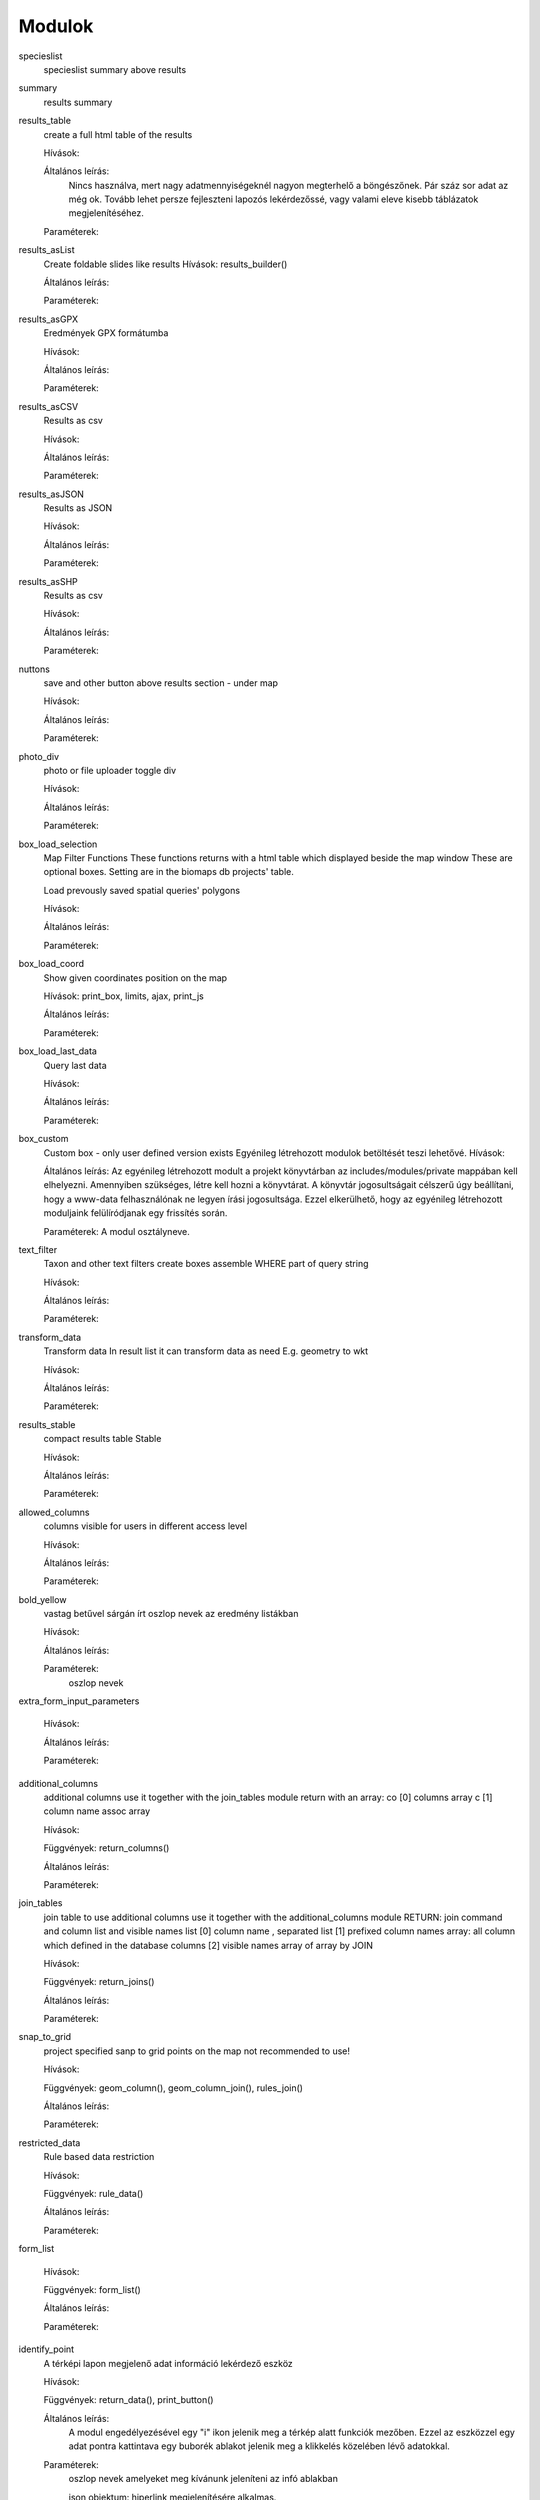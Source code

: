 Modulok
*******

specieslist
    specieslist summary above results

summary
    results summary

results_table
    create a full html table of the results
    
    Hívások:
    
    Általános leírás:
        Nincs használva, mert nagy adatmennyiségeknél nagyon megterhelő a böngészőnek. Pár száz sor adat az még ok.
        Tovább lehet persze fejleszteni lapozós lekérdezőssé, vagy valami eleve kisebb táblázatok megjelenítéséhez.
    
    Paraméterek:

results_asList
    Create foldable slides like results
    Hívások: results_builder()
    
    Általános leírás:
    
    Paraméterek:

results_asGPX
    Eredmények GPX formátumba
    
    Hívások:
    
    Általános leírás:
    
    Paraméterek:
    
results_asCSV
    Results as csv
    
    Hívások:
    
    Általános leírás:
    
    Paraméterek:

results_asJSON
    Results as JSON
    
    Hívások:
    
    Általános leírás:
    
    Paraméterek:

results_asSHP
    Results as csv
    
    Hívások:
    
    Általános leírás:
    
    Paraméterek:
    
nuttons
    save and other button above results section - under map
    
    Hívások:
    
    Általános leírás:
    
    Paraméterek:

photo_div
    photo or file uploader toggle div
    
    Hívások:
    
    Általános leírás:
    
    Paraméterek:
    
box_load_selection
    Map Filter Functions
    These functions returns with a html table which displayed beside the map window
    These are optional boxes. Setting are in the biomaps db projects' table.
    
    Load prevously saved spatial queries' polygons
    
    Hívások:
    
    Általános leírás:
    
    Paraméterek:
    
box_load_coord
    Show given coordinates position on the map
    
    Hívások: print_box, limits, ajax, print_js
    
    Általános leírás:
    
    Paraméterek:
    
box_load_last_data
    Query last data
    
    Hívások:
    
    Általános leírás:
    
    Paraméterek:
    
box_custom
    Custom box - only user defined version exists
    Egyénileg létrehozott modulok betöltését teszi lehetővé.
    Hívások:
    
    Általános leírás: Az egyénileg létrehozott modult a projekt könyvtárban az includes/modules/private mappában kell elhelyezni. Amennyiben szükséges, létre kell hozni a könyvtárat. A könyvtár jogosultságait célszerű úgy beállítani, hogy a www-data felhasználónak ne legyen írási jogosultsága. Ezzel elkerülhető, hogy az egyénileg létrehozott moduljaink felülíródjanak egy frissítés során.
    
    Paraméterek: A modul osztályneve.
    
text_filter
    Taxon and other text filters
    create boxes
    assemble WHERE part of query string
    
    Hívások:
    
    Általános leírás:
    
    Paraméterek:
    
transform_data
    Transform data
    In result list it can transform data as need
    E.g. geometry to wkt
    
    Hívások:
    
    Általános leírás:
    
    Paraméterek:
    
results_stable
    compact results table Stable
    
    Hívások:
    
    Általános leírás:
    
    Paraméterek:
    
allowed_columns
    columns visible for users in different access level
    
    Hívások:
    
    Általános leírás:
    
    Paraméterek:
    
bold_yellow
    vastag betűvel sárgán írt oszlop nevek az eredmény listákban
    
    Hívások:
    
    Általános leírás:
    
    Paraméterek:
      oszlop nevek

extra_form_input_parameters
    
    Hívások:
    
    Általános leírás:
    
    Paraméterek:
    
additional_columns
    additional columns
    use it together with the join_tables module
    return with an array:
    co [0] columns array
    c  [1] column name assoc array
    
    Hívások:
    
    Függvények: return_columns()
    
    Általános leírás:
    
    Paraméterek:
    
join_tables
    join table to use additional columns
    use it together with the additional_columns module
    RETURN: join command and column list and visible names list
    [0] column name , separated list
    [1] prefixed column names array: all column which defined in the database columns
    [2] visible names array of array by JOIN
    
    Hívások:
    
    Függvények: return_joins()
    
    Általános leírás:
    
    Paraméterek:

snap_to_grid
    project specified sanp to grid points on the map
    not recommended to use!
    
    Hívások:
    
    Függvények: geom_column(), geom_column_join(), rules_join()
    
    Általános leírás:
    
    Paraméterek:
    

restricted_data
    Rule based data restriction
    
    Hívások:
    
    Függvények: rule_data()
    
    Általános leírás:
    
    Paraméterek:
    
form_list
    
    Hívások:
    
    Függvények: form_list()
    
    Általános leírás:
    
    Paraméterek:
    
identify_point
    A térképi lapon megjelenő adat információ lekérdező eszköz
    
    Hívások:
    
    Függvények: return_data(), print_button()
    
    Általános leírás:
        A modul engedélyezésével egy "i" ikon jelenik meg a térkép alatt funkciók mezőben. Ezzel az eszközzel egy adat pontra kattintava egy buborék ablakot jelenik meg a klikkelés közelében lévő adatokkal.
    
    Paraméterek:
        oszlop nevek amelyeket meg kívánunk jeleníteni az infó ablakban
        
        json objektum: hiperlink megjelenítésére alkalmas. 
       
            elemei:
                
                type - kötelező, egyelőre csak a "link" érték működik
                
                href - kötelező - hivatkozás címe
                
                label - kötelező - a link/gomb szövege/cimkéje - többnyelvűséget támogatja
                
                class - opcionális - a linkhez rendelt osztályok
                
                id - opcionális - a linkhez rendelt azonosító
                
                target - opcionális - alapértelmezett "_blank"
                
                params - opcionális - a href elem paraméterei 

            A href elemet a modul-paraméterek közt felsorolt oszlopok értékeivel paraméterezhetjük. lásd a példát:

            Példa:
            { "type": "link", "href": "//example.com?nest_id=%1%&species=%2%", "label": "str_add_data", "class": "pure-button button-href", "params": ["obm_id","species"] }

            A fenti példa a következő hiperlinket fogja generálni:

            <a href="//example.com?nest_id=2898&species=Brachyramphus perdix" target="_blank" id="" class="pure-button button-href">Adat hozzáadása</a>

            A json-t egy sorosra kell tömöríteni!

custom_notify
    
    Hívások:
    
    Függvények: listen(), unlisten(), notify(), email()
    
    Általános leírás:
    
    Paraméterek:
  
custom_data_check
    Custom data checks of upload data
    
    Hívások:
    
    Függvények: list(), check()
    
    Általános leírás:
    
    Paraméterek:
  
custom_filetype
    Custom file preparation. E.g. observado style CSV
    
    Hívások:
    
    Függvények: option_list(), custom_read()
    
    Általános leírás:
    
    Paraméterek:
  
create_pg_user
    Behatárolt hozzáférésű POSTGRES felhasználó létrehozása
    
    Hívások:
    
    Függvények: create_pg_user(), show_button()
        
    Általános leírás:
        A modul engedélyezésével (akik kapnak jogot a modul használatára) a felhazsnálók tudnak maguknak saját postgres felhazsnálót készíteni. 
        Ez a felhasználó csak olvasni tud az adatbázisból, módosítani, törölni nem. 
        Minden a projekthez rendelt adattáblát tud olvasni.
        Egyszerre csak egy kliens programból tud az adatbázishoz kapcsolódni.
        Egy év után automatikusan lejár a hozzáférése.
        Bármikor megújíthatja a hozzáférését a felhasználó.
    
    Paraméterek:

custom_admin_pages:
    ...
    
    Hívások:
    
    Függvények: nincsenek föggvények.
    
    Általános leírás:
    
    Paraméterek:
    
grid_view:
    Custom file preparation. E.g. observado style CSV
    
    Hívások: 
    
    Függvények: print_box()
    
    Általános leírás:
    
    Paraméterek:
